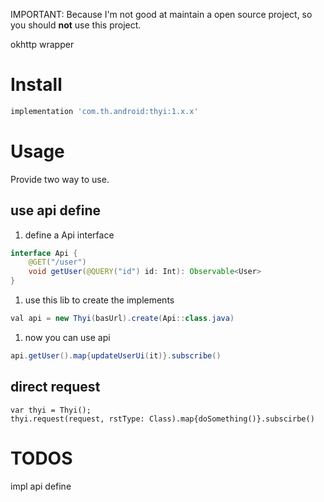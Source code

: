 #+MACRO: imglnk @@html:<a href="$1"><img src="$2"></a>@@

IMPORTANT: Because I'm not good at maintain a open source project, so you should *not* use this project.

okhttp wrapper

* Install
  [[https://api.bintray.com/packages/huhuang03/maven/thyi/images/download.svg]]
#+BEGIN_SRC gradle
implementation 'com.th.android:thyi:1.x.x'
#+END_SRC

* Usage
Provide two way to use.
** use api define
1. define a Api interface
#+BEGIN_SRC java
  interface Api {
      @GET("/user")
      void getUser(@QUERY("id") id: Int): Observable<User>
  }
#+END_SRC

2. use this lib to create the implements
#+BEGIN_SRC java
val api = new Thyi(basUrl).create(Api::class.java)
#+END_SRC

3. now you can use api
#+BEGIN_SRC java
api.getUser().map{updateUserUi(it)}.subscribe()
#+END_SRC

** direct request
#+BEGIN_SRC 
var thyi = Thyi();
thyi.request(request, rstType: Class).map{doSomething()}.subscirbe()
#+END_SRC


* TODOS
impl api define
